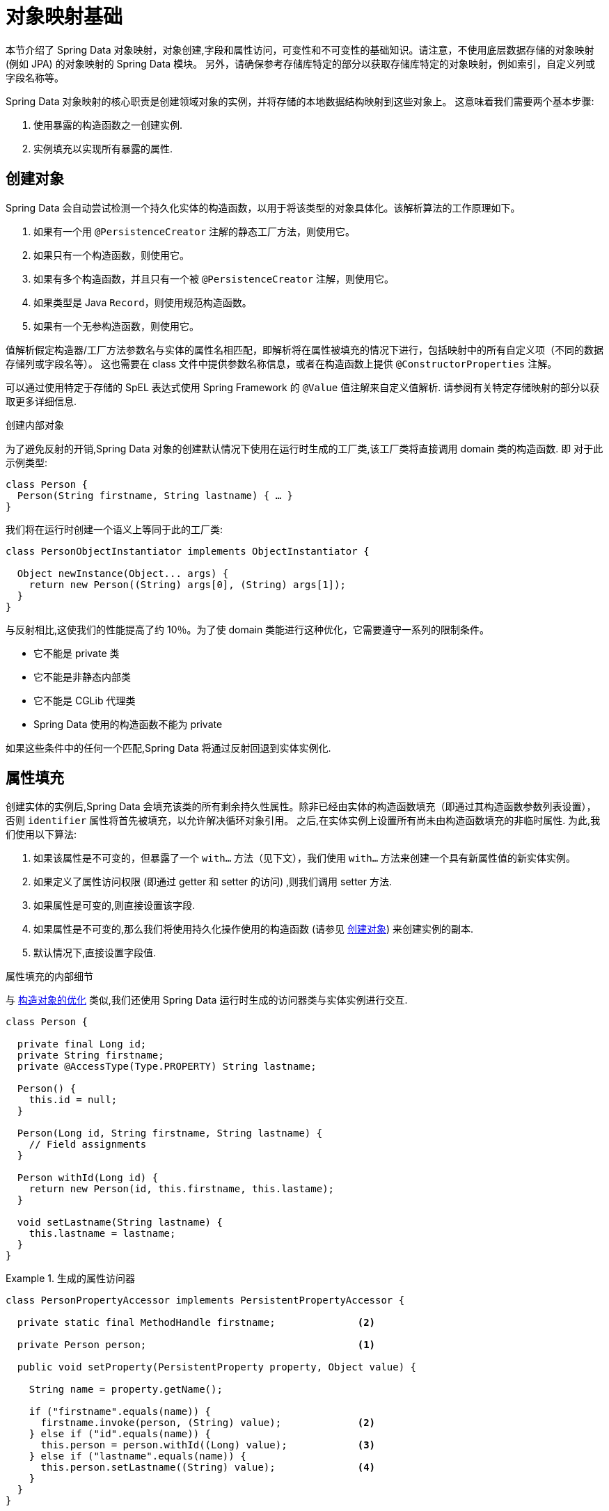 [[mapping.fundamentals]]
= 对象映射基础

本节介绍了 Spring Data 对象映射，对象创建,字段和属性访问，可变性和不可变性的基础知识。请注意，不使用底层数据存储的对象映射 (例如 JPA) 的对象映射的 Spring Data 模块。
另外，请确保参考存储库特定的部分以获取存储库特定的对象映射，例如索引，自定义列或字段名称等。

Spring Data 对象映射的核心职责是创建领域对象的实例，并将存储的本地数据结构映射到这些对象上。 这意味着我们需要两个基本步骤:

1. 使用暴露的构造函数之一创建实例.
2. 实例填充以实现所有暴露的属性.

[[mapping.object-creation]]
== 创建对象

Spring Data 会自动尝试检测一个持久化实体的构造函数，以用于将该类型的对象具体化。该解析算法的工作原理如下。

1. 如果有一个用 `@PersistenceCreator` 注解的静态工厂方法，则使用它。
2. 如果只有一个构造函数，则使用它。
3. 如果有多个构造函数，并且只有一个被 `@PersistenceCreator` 注解，则使用它。
4. 如果类型是 Java `Record`，则使用规范构造函数。
5. 如果有一个无参构造函数，则使用它。

值解析假定构造器/工厂方法参数名与实体的属性名相匹配，即解析将在属性被填充的情况下进行，包括映射中的所有自定义项（不同的数据存储列或字段名等）。
这也需要在 class 文件中提供参数名称信息，或者在构造函数上提供 `@ConstructorProperties` 注解。

可以通过使用特定于存储的 SpEL 表达式使用 Spring Framework 的 `@Value` 值注解来自定义值解析.
请参阅有关特定存储映射的部分以获取更多详细信息.

[[mapping.object-creation.details]]
.创建内部对象
****

为了避免反射的开销,Spring Data 对象的创建默认情况下使用在运行时生成的工厂类,该工厂类将直接调用 domain 类的构造函数.  即 对于此示例类型:

[source, java]
----
class Person {
  Person(String firstname, String lastname) { … }
}
----

我们将在运行时创建一个语义上等同于此的工厂类:

[source, java]
----
class PersonObjectInstantiator implements ObjectInstantiator {

  Object newInstance(Object... args) {
    return new Person((String) args[0], (String) args[1]);
  }
}
----

与反射相比,这使我们的性能提高了约 10％。为了使 domain 类能进行这种优化，它需要遵守一系列的限制条件。

- 它不能是 private 类
- 它不能是非静态内部类
- 它不能是 CGLib 代理类
- Spring Data 使用的构造函数不能为 private

如果这些条件中的任何一个匹配,Spring Data 将通过反射回退到实体实例化.
****

[[mapping.property-population]]
== 属性填充

创建实体的实例后,Spring Data 会填充该类的所有剩余持久性属性。除非已经由实体的构造函数填充（即通过其构造函数参数列表设置），否则 `identifier` 属性将首先被填充，以允许解决循环对象引用。
之后,在实体实例上设置所有尚未由构造函数填充的非临时属性.  为此,我们使用以下算法:

1. 如果该属性是不可变的，但暴露了一个 `with…` 方法（见下文），我们使用 `with…` 方法来创建一个具有新属性值的新实体实例。
2. 如果定义了属性访问权限 (即通过 getter 和 setter 的访问) ,则我们调用 setter 方法.
3. 如果属性是可变的,则直接设置该字段.
4. 如果属性是不可变的,那么我们将使用持久化操作使用的构造函数 (请参见 <<mapping.object-creation>>) 来创建实例的副本.
5. 默认情况下,直接设置字段值.

[[mapping.property-population.details]]
.属性填充的内部细节
****
与 <<mapping.object-creation.details,构造对象的优化>> 类似,我们还使用 Spring Data 运行时生成的访问器类与实体实例进行交互.

[source,java]
----
class Person {

  private final Long id;
  private String firstname;
  private @AccessType(Type.PROPERTY) String lastname;

  Person() {
    this.id = null;
  }

  Person(Long id, String firstname, String lastname) {
    // Field assignments
  }

  Person withId(Long id) {
    return new Person(id, this.firstname, this.lastame);
  }

  void setLastname(String lastname) {
    this.lastname = lastname;
  }
}
----

.生成的属性访问器
====
[source, java]
----
class PersonPropertyAccessor implements PersistentPropertyAccessor {

  private static final MethodHandle firstname;              <2>

  private Person person;                                    <1>

  public void setProperty(PersistentProperty property, Object value) {

    String name = property.getName();

    if ("firstname".equals(name)) {
      firstname.invoke(person, (String) value);             <2>
    } else if ("id".equals(name)) {
      this.person = person.withId((Long) value);            <3>
    } else if ("lastname".equals(name)) {
      this.person.setLastname((String) value);              <4>
    }
  }
}
----
<1> `PropertyAccessor` 持有底层对象的一个可变实例. 这是为了允许对其他不可变的属性进行更改.
<2> 默认情况下,Spring Data 使用字段访问来读写属性值. 根据  `private` 字段的可见性规则,使用 `MethodHandles` 与字段交互.
<3> 该类暴露了一个  `withId(…)` 方法,该方法用于设置标识符（identifier），例如，当一个实例被插入到数据存储中并生成了一个标识符。调用  `withId(…)` 会创建一个新的 `Person` 对象。 所有后续的修改都将在新的实例中进行，而之前的实例不受影响。
<4> 使用属性访问（property-access）允许直接调用方法而不使用 `MethodHandles`。
====

与反射相比,这使我们的性能提高了约 25％。为了使domain类有能进行这种优化，它需要遵守一系列的限制条件。

- 类不能在默认（default ）或 java 包下。
- 类和它们的构造函数必须是 `public`。
- 内部类的类型必须是静态的.
- 使用的 Java 运行时必须允许在原始 `ClassLoader` 中声明类.  Java 9 和更高版本强加了某些限制.

默认情况下，Spring Data 尝试使用生成的属性访问器，如果检测到限制，则回退到基于反射的属性访问器.
****

让我们来看看以下实体。

.一个简单的实体
====
[source, java]
----
class Person {

  private final @Id Long id;                                                <1>
  private final String firstname, lastname;                                 <2>
  private final LocalDate birthday;
  private final int age;                                                    <3>

  private String comment;                                                   <4>
  private @AccessType(Type.PROPERTY) String remarks;                        <5>

  static Person of(String firstname, String lastname, LocalDate birthday) { <6>

    return new Person(null, firstname, lastname, birthday,
      Period.between(birthday, LocalDate.now()).getYears());
  }

  Person(Long id, String firstname, String lastname, LocalDate birthday, int age) { <6>

    this.id = id;
    this.firstname = firstname;
    this.lastname = lastname;
    this.birthday = birthday;
    this.age = age;
  }

  Person withId(Long id) {                                                  <1>
    return new Person(id, this.firstname, this.lastname, this.birthday, this.age);
  }

  void setRemarks(String remarks) {                                         <5>
    this.remarks = remarks;
  }
}
----
====
<1> 标识符属性是 `final`,但在构造函数中设置为 `null`。 该类暴露了一个 `withId(…)` 方法，用于设置 id。例如，当一个实例被插入到数据存储中并且已经生成了一个 id。当一个新的 `Person` 实例被创建时，
原来的 `Person` 实例保持不变。同样的模式通常适用于其他的属性，这些属性是存储管理的，但可能要为持久化操作而改变。`with` 方法是可选的，
因为持久化构造函数（见 6）实际上是一个复制构造函数，设置该属性将被转化为创建一个新的实例，并应用新的 id 值。
<2> `firstname` 和 `lastname` 属性是普通的不可变的属性，可能通过 getter 暴露。
<3> `age` 属性是一个不变的，但从  `birthday`  属性扩展的属性。 通过显示的设计，数据库值将胜过默认值， 因为 Spring Data 使用唯一声明的构造函数。 因为 Spring Data 使用唯一声明的构造函数。即使意图是优先考虑计算，
重要的是这个构造函数也将 `age` 作为参数（有可能忽略它），否则属性填充步骤将试图设置 `age` 字段，但由于它是不可变的，而且没有 `with…`  方法存在，因此失败了。
<4> `comment` 属性是可变的，通过直接设置其字段来填充。
<5> `remarks` 属性是可变的，通过直接设置  `comment` 字段或通过调用 setter 方法来填充
<6> 该类暴露了一个工厂方法和一个用于创建对象的构造器。这里的核心思想是使用工厂方法而不是额外的构造函数，以避免通过 `@PersistenceCreator` 进行构造函数消歧义的需要。
相反，属性的默认设置是在工厂方法中处理的。如果你想让 Spring Data 使用工厂方法进行对象实例化，请用 `@PersistenceCreator` 来注解它。

[[mapping.general-recommendations]]
== 一般建议

* _尽量使用不可变的对象_ -- 不可变的对象很容易创建，因为实现一个对象只需调用其构造函数即可。 同样，这避免了客户端代码操纵对象状态的 setter 方法扰乱您的领域对象。  如果需要它们,则最好使它们受到 `package` 保护，以便只能由有限数量的同一位置类型调用它们。
仅限构造函数的实现比属性填充快 `30％`.
* _提供一个全参数的构造函数_ -- 即使你不能或不想将你的实体建模为不可变的值，提供一个将实体的所有属性作为参数的构造函数仍有价值，包括可变的属性，因为这允许对象映射跳过属性填充以获得最佳性能。
* _使用工厂方法而不是重载的构造函数来避免  `@PersistenceCreator`_ -- 为了获得最佳性能,需要使用全参数构造函数，我们通常希望暴露更多特定于应用程序用例的构造函数，从而省略了诸如自动生成的标识符等内容。  使用静态工厂方法暴露 `all-args` 构造函数的这些变体.
* _确保您遵守允许使用生成的实例化器和属性访问器类的约束_ --
* _对于要生成的标识符,仍然将 final 字段与全参数构造函数  `with…` 方法结合使用_ --
* _使用 Lombok 来避免样板代码_ -- 由于持久性操作通常需要构造函数使用所有参数,因此它们的声明成为对字段分配的样板参数的繁琐重复,最好使用 Lombok 的 `@AllArgsConstructor` 来避免.

[[mapping.general-recommendations.override.properties]]
=== 重写属性

Java 允许灵活设计 domain 类，其中子类可以定义一个已在其超类中以相同名称声明的属性。 考虑以下示例:

====
[source,java]
----
public class SuperType {

   private CharSequence field;

   public SuperType(CharSequence field) {
      this.field = field;
   }

   public CharSequence getField() {
      return this.field;
   }

   public void setField(CharSequence field) {
      this.field = field;
   }
}

public class SubType extends SuperType {

   private String field;

   public SubType(String field) {
      super(field);
      this.field = field;
   }

   @Override
   public String getField() {
      return this.field;
   }

   public void setField(String field) {
      this.field = field;

      // optional
      super.setField(field);
   }
}
----
====

这两个类都使用可分配类型来定义一个 `field`。然而，`SubType` 会影响 `SuperType.field`。根据类的设计，使用构造函数可能是设置 `SuperType.field` 的唯一默认方法。
另外，在 setter 中调用 `super.setField(…)` 可以在 `SuperType` 中设置 `field`。所有这些机制在某种程度上都会产生冲突，因为这些属性共享相同的名称，但可能代表两个不同的值。
如果类型不可分配，Spring Data 会跳过父类属性。也就是说，被覆盖的属性的类型必须可分配给它的父类的属性类型才能被注册为覆盖（override），否则父类的属性就会被认为是 `transient` 的。
我们一般建议使用不同的属性名称。

Spring Data 模块通常支持覆盖不同值的属性。 从编程模型的角度来看，有几点需要考虑：

1. 哪个属性应该被持久化（默认为所有声明的属性）？ 您可以通过使用 `@Transient` 注解这些属性来排除这些属性。
2. 如何在数据存储中表示属性？对不同的值使用相同的字段/列名通常会导致数据损坏，所以你应该至少使用一个明确的字段/列名来注解其中的一个属性。
3. 不能使用 `@AccessType(PROPERTY)`，因为在不对 setter 实现做任何进一步假设的情况下，一般不能设置父类属性。

[[mapping.kotlin]]
== Kotlin 支持

Spring Data 修改了 Kotlin 的细节以允许对象创建和变异(mutation).

[[mapping.kotlin.creation]]
=== Kotlin 对象创建

支持 Kotlin 类实例化，所有类默认都是不可变的，需要显式的属性声明来定义可变属性。

Spring Data 会自动尝试检测一个持久化实体的构造函数，以用于将该类型的对象具体化。 该解析算法的工作原理如下。

1. 如果有一个构造函数被 `@PersistenceCreator` 注解，则使用它。
2. 如果类型是 <<mapping.kotlin,Kotlin data cass>> 则使用主构造函数。
3. 如果有一个用 `@PersistenceCreator` 注解的静态工厂方法，则使用它。
4. 如果只有一个构造函数，则使用它。
5. 如果有多个构造函数，并且恰好有一个被 `@PersistenceCreator` 注解，则使用它。
6. 如果类型是 Java `Record`，则使用规范构造函数。
7. 如果有一个无参构造函数，则使用它。

其他构造函数将被忽略。

考虑以下  `data`  类 `Person`:

====
[source,kotlin]
----
data class Person(val id: String, val name: String)
----
====

上面的类编译成一个典型的具有显式构造函数的类。  我们可以通过添加另一个构造函数来定制该类，并使用 `@PersistenceCreator` 对其进行注解以指示构造函数的首选项:

====
[source,kotlin]
----
data class Person(var id: String, val name: String) {

    @PersistenceCreator
    constructor(id: String) : this(id, "unknown")
}
----
====

Kotlin 通过允许在未提供参数的情况下使用默认值来支持参数的可选性。  当 Spring Data 检测到带有参数默认值的构造函数时，如果数据存储没有提供值 (或简单地返回 `null`) ，则它将使这些参数不存在，因此 Kotlin 可以应用参数默认值。
考虑下面的类，它对 `name` 应用参数默认值。

====
[source,kotlin]
----
data class Person(var id: String, val name: String = "unknown")
----
====

每当 `name` 参数不是结果的一部分或值为 `null` 时, name` 默认为  `unknown`.

=== Property population of Kotlin data classes

在 Kotlin 中,所有类默认都是不可变的,并且需要显式的属性声明来定义可变属性.  考虑以下 `data` 类 `Person`:

====
[source,kotlin]
----
data class Person(val id: String, val name: String)
----
====

该类实际上是不可变的.  当 Kotlin 生成 `copy(…)` 方法时,它可以创建新的实例,该方法创建新的对象实例,该对象实例从现有对象复制所有属性值,并将作为参数提供的属性值应用于该方法.

[[mapping.kotlin.override.properties]]
=== Kotlin 重写属性

Kotlin 允许声明 https://kotlinlang.org/docs/inheritance.html#overriding-properties[属性覆盖] 以更改子类中的属性。

====
[source,kotlin]
----
open class SuperType(open var field: Int)

class SubType(override var field: Int = 1) :
	SuperType(field) {
}
----
====

这样的显示了两个名为 `field` 的属性。 Kotlin 为每个类中的每个属性生成属性访问器（getter 和 setter）。
实际上，代码如下所示：

====
[source,java]
----
public class SuperType {

   private int field;

   public SuperType(int field) {
      this.field = field;
   }

   public int getField() {
      return this.field;
   }

   public void setField(int field) {
      this.field = field;
   }
}

public final class SubType extends SuperType {

   private int field;

   public SubType(int field) {
      super(field);
      this.field = field;
   }

   public int getField() {
      return this.field;
   }

   public void setField(int field) {
      this.field = field;
   }
}
----
====

`SubType` 上的 getter 和 setter 仅设置 `SubType.field` 而不是 `SuperType.field`。
在这样的安排中，使用构造函数是设置 `SuperType.field` 的唯一默认方法。
通过 `this.SuperType.field = ...` 向 `SubType` 添加方法以设置 `SuperType.field` 是可能的，但不符合支持的约定。
属性覆盖在某种程度上会产生冲突，因为属性使用相同的名称但可能代表两个不同的值。 我们通常建议使用不同的属性名称。

Spring Data 模块通常支持覆盖不同值的属性。 从编程模型的角度来看，有几点需要考虑：

1. 哪个属性应该被持久化（默认为所有声明的属性）？ 您可以通过使用 `@Transient` 注解这些属性来排除这些属性。
2. 如何在数据存储中表示属性？ 对不同的值使用相同的字段/列名通常会导致数据损坏，所以你应该至少使用一个明确的字段/列名来注解其中的一个属性。
3. 不能使用 `@AccessType(PROPERTY)`，因为在不对 setter 实现做任何进一步假设的情况下，一般不能设置父类属性。
